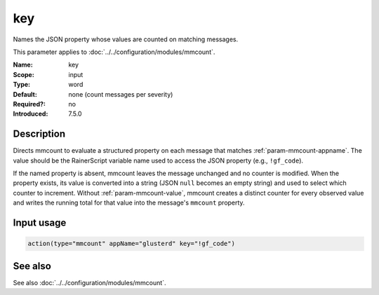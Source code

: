 .. _param-mmcount-key:
.. _mmcount.parameter.input.key:

key
===

.. index::
   single: mmcount; key
   single: key

.. summary-start

Names the JSON property whose values are counted on matching messages.

.. summary-end

This parameter applies to :doc:`../../configuration/modules/mmcount`.

:Name: key
:Scope: input
:Type: word
:Default: none (count messages per severity)
:Required?: no
:Introduced: 7.5.0

Description
-----------
Directs mmcount to evaluate a structured property on each message that
matches :ref:`param-mmcount-appname`. The value should be the RainerScript
variable name used to access the JSON property (e.g., ``!gf_code``).

If the named property is absent, mmcount leaves the message unchanged and
no counter is modified. When the property exists, its value is converted
into a string (JSON ``null`` becomes an empty string) and used to select
which counter to increment. Without :ref:`param-mmcount-value`, mmcount
creates a distinct counter for every observed value and writes the
running total for that value into the message's ``mmcount`` property.

Input usage
-----------
.. _param-mmcount-key-usage:
.. _mmcount.parameter.input.key-usage:

.. code-block:: rsyslog

   action(type="mmcount" appName="glusterd" key="!gf_code")

See also
--------
See also :doc:`../../configuration/modules/mmcount`.

